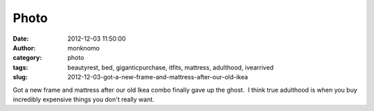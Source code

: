 Photo
#####
:date: 2012-12-03 11:50:00
:author: monknomo
:category: photo
:tags: beautyrest, bed, giganticpurchase, itfits, mattress, adulthood, ivearrived
:slug: 2012-12-03-got-a-new-frame-and-mattress-after-our-old-ikea

|image0|

Got a new frame and mattress after our old Ikea combo finally gave up
the ghost.  I think true adulthood is when you buy incredibly expensive
things you don't really want.

.. raw:: html

   </p>

.. |image0| image:: http://37.media.tumblr.com/tumblr_meh37zsote1r4lov5o1_1280.jpg
